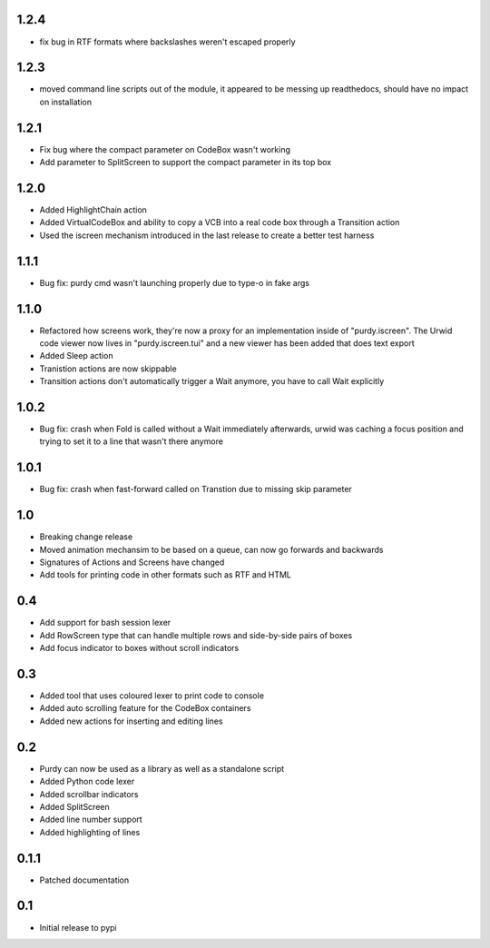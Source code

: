 1.2.4
=====

* fix bug in RTF formats where backslashes weren't escaped properly


1.2.3
=====

* moved command line scripts out of the module, it appeared to be messing up
  readthedocs, should have no impact on installation 

1.2.1
=====

* Fix bug where the compact parameter on CodeBox wasn't working
* Add parameter to SplitScreen to support the compact parameter in its top box

1.2.0
=====

* Added HighlightChain action
* Added VirtualCodeBox and ability to copy a VCB into a real code box through
  a Transition action
* Used the iscreen mechanism introduced in the last release to create a better
  test harness


1.1.1
=====

* Bug fix: purdy cmd wasn't launching properly due to type-o in fake args


1.1.0
=====

* Refactored how screens work, they're now a proxy for an implementation
  inside of "purdy.iscreen". The Urwid code viewer now lives in
  "purdy.iscreen.tui" and a new viewer has been added that does text export
* Added Sleep action
* Tranistion actions are now skippable
* Transition actions don't automatically trigger a Wait anymore, you have to
  call Wait explicitly

1.0.2
=====

* Bug fix: crash when Fold is called without a Wait immediately afterwards,
  urwid was caching a focus position and trying to set it to a line that
  wasn't there anymore

1.0.1
=====

* Bug fix: crash when fast-forward called on Transtion due to missing skip
  parameter

1.0
===

* Breaking change release
* Moved animation mechansim to be based on a queue, can now go forwards and
  backwards
* Signatures of Actions and Screens have changed
* Add tools for printing code in other formats such as RTF and HTML

0.4
===

* Add support for bash session lexer
* Add RowScreen type that can handle multiple rows and side-by-side pairs of
  boxes
* Add focus indicator to boxes without scroll indicators

0.3
===

* Added tool that uses coloured lexer to print code to console
* Added auto scrolling feature for the CodeBox containers
* Added new actions for inserting and editing lines

0.2
===

* Purdy can now be used as a library as well as a standalone script
* Added Python code lexer 
* Added scrollbar indicators
* Added SplitScreen
* Added line number support
* Added highlighting of lines


0.1.1
=====

* Patched documentation

0.1
===

* Initial release to pypi

